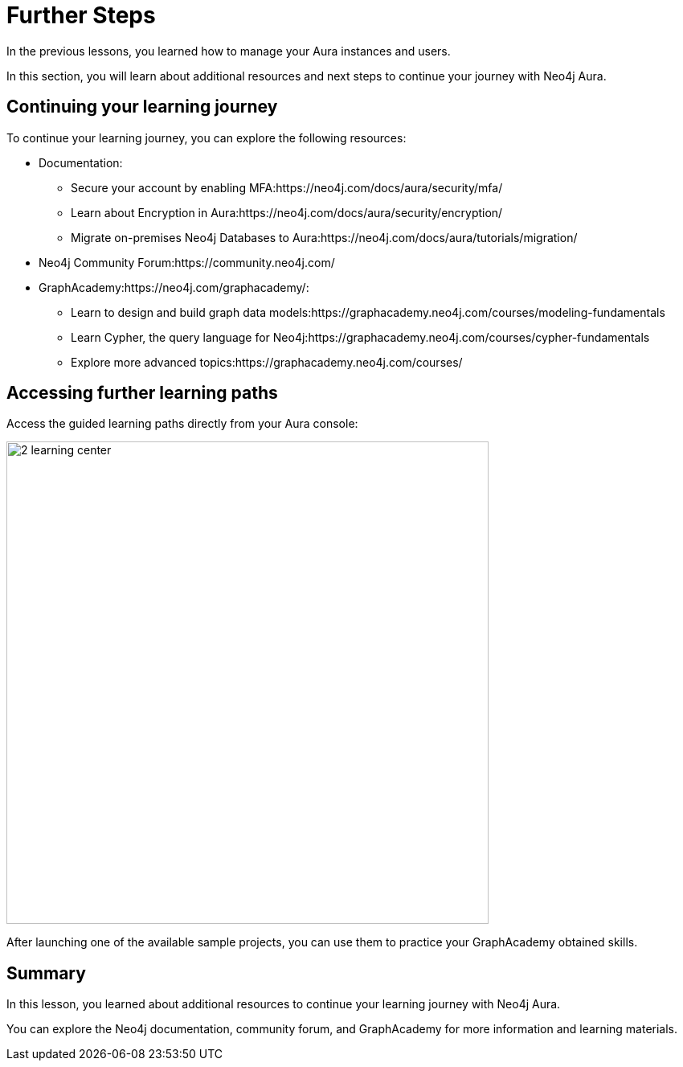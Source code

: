 = Further Steps
:type: lesson
:order: 2
:slides: true

In the previous lessons, you learned how to manage your Aura instances and users.

In this section, you will learn about additional resources and next steps to continue your journey with Neo4j Aura.


== Continuing your learning journey

To continue your learning journey, you can explore the following resources:

* Documentation:
** Secure your account by enabling MFA:https://neo4j.com/docs/aura/security/mfa/
** Learn about Encryption in Aura:https://neo4j.com/docs/aura/security/encryption/
** Migrate on-premises Neo4j Databases to Aura:https://neo4j.com/docs/aura/tutorials/migration/
* Neo4j Community Forum:https://community.neo4j.com/
* GraphAcademy:https://neo4j.com/graphacademy/:
** Learn to design and build graph data models:https://graphacademy.neo4j.com/courses/modeling-fundamentals
** Learn Cypher, the query language for Neo4j:https://graphacademy.neo4j.com/courses/cypher-fundamentals
** Explore more advanced topics:https://graphacademy.neo4j.com/courses/


== Accessing further learning paths

Access the guided learning paths directly from your Aura console:

image::images/2-learning-center.png[width=600,align=center]

[.TIP]
After launching one of the available sample projects, you can use them to practice your GraphAcademy obtained skills.


[.summary]
== Summary
In this lesson, you learned about additional resources to continue your learning journey with Neo4j Aura.

You can explore the Neo4j documentation, community forum, and GraphAcademy for more information and learning materials.